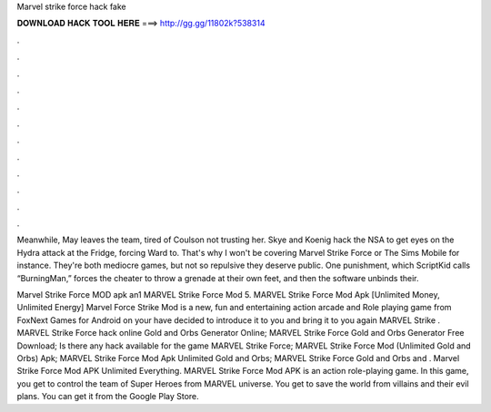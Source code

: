 Marvel strike force hack fake



𝐃𝐎𝐖𝐍𝐋𝐎𝐀𝐃 𝐇𝐀𝐂𝐊 𝐓𝐎𝐎𝐋 𝐇𝐄𝐑𝐄 ===> http://gg.gg/11802k?538314



.



.



.



.



.



.



.



.



.



.



.



.

Meanwhile, May leaves the team, tired of Coulson not trusting her. Skye and Koenig hack the NSA to get eyes on the Hydra attack at the Fridge, forcing Ward to. That's why I won't be covering Marvel Strike Force or The Sims Mobile for instance. They're both mediocre games, but not so repulsive they deserve public. One punishment, which ScriptKid calls “BurningMan,” forces the cheater to throw a grenade at their own feet, and then the software unbinds their.

Marvel Strike Force MOD apk an1 MARVEL Strike Force Mod 5. MARVEL Strike Force Mod Apk [Unlimited Money, Unlimited Energy] Marvel Force Strike Mod is a new, fun and entertaining action arcade and Role playing game from FoxNext Games for Android on your  have decided to introduce it to you and bring it to you again MARVEL Strike . MARVEL Strike Force hack online Gold and Orbs Generator Online; MARVEL Strike Force Gold and Orbs Generator Free Download; Is there any hack available for the game MARVEL Strike Force; MARVEL Strike Force Mod (Unlimited Gold and Orbs) Apk; MARVEL Strike Force Mod Apk Unlimited Gold and Orbs; MARVEL Strike Force Gold and Orbs and . Marvel Strike Force Mod APK Unlimited Everything. MARVEL Strike Force Mod APK is an action role-playing game. In this game, you get to control the team of Super Heroes from MARVEL universe. You get to save the world from villains and their evil plans. You can get it from the Google Play Store.
